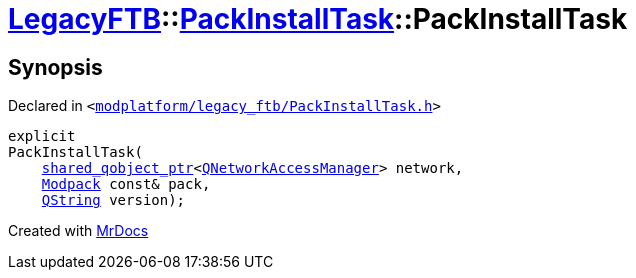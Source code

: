 [#LegacyFTB-PackInstallTask-2constructor]
= xref:LegacyFTB.adoc[LegacyFTB]::xref:LegacyFTB/PackInstallTask.adoc[PackInstallTask]::PackInstallTask
:relfileprefix: ../../
:mrdocs:


== Synopsis

Declared in `&lt;https://github.com/PrismLauncher/PrismLauncher/blob/develop/launcher/modplatform/legacy_ftb/PackInstallTask.h#L21[modplatform&sol;legacy&lowbar;ftb&sol;PackInstallTask&period;h]&gt;`

[source,cpp,subs="verbatim,replacements,macros,-callouts"]
----
explicit
PackInstallTask(
    xref:shared_qobject_ptr.adoc[shared&lowbar;qobject&lowbar;ptr]&lt;xref:QNetworkAccessManager.adoc[QNetworkAccessManager]&gt; network,
    xref:LegacyFTB/Modpack.adoc[Modpack] const& pack,
    xref:QString.adoc[QString] version);
----



[.small]#Created with https://www.mrdocs.com[MrDocs]#
